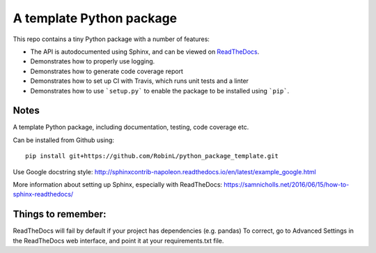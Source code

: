 A template Python package 
=========================

This repo contains a tiny Python package with a number of features:

- The API is autodocumented using Sphinx, and can be viewed on `ReadTheDocs <http://python-package-test-rl.readthedocs.io/en/latest/>`_.
- Demonstrates how to properly use logging.
- Demonstrates how to generate code coverage report 
- Demonstrates how to set up CI with Travis, which runs unit tests and a linter
- Demonstrates how to use ```setup.py``` to enable the package to be installed using ```pip```.

Notes
-----

A template Python package, including documentation, testing, code coverage etc.

Can be installed from Github using:

::

    pip install git+https://github.com/RobinL/python_package_template.git


Use Google docstring style:
http://sphinxcontrib-napoleon.readthedocs.io/en/latest/example_google.html

More information about setting up Sphinx, especially with ReadTheDocs:
https://samnicholls.net/2016/06/15/how-to-sphinx-readthedocs/

Things to remember:
-------------------

ReadTheDocs will fail by default if your project has dependencies (e.g. pandas)
To correct, go to Advanced Settings in the ReadTheDocs web interface, and point it at your requirements.txt file.

